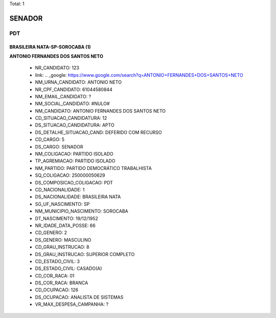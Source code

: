 Total: 1

SENADOR
=======

PDT
---

BRASILEIRA NATA-SP-SOROCABA (1)
...............................

**ANTONIO FERNANDES DOS SANTOS NETO**

  - NR_CANDIDATO: 123
  - link: .. _google: https://www.google.com/search?q=ANTONIO+FERNANDES+DOS+SANTOS+NETO
  - NM_URNA_CANDIDATO: ANTONIO NETO
  - NR_CPF_CANDIDATO: 61044580844
  - NM_EMAIL_CANDIDATO: ?
  - NM_SOCIAL_CANDIDATO: #NULO#
  - NM_CANDIDATO: ANTONIO FERNANDES DOS SANTOS NETO
  - CD_SITUACAO_CANDIDATURA: 12
  - DS_SITUACAO_CANDIDATURA: APTO
  - DS_DETALHE_SITUACAO_CAND: DEFERIDO COM RECURSO
  - CD_CARGO: 5
  - DS_CARGO: SENADOR
  - NM_COLIGACAO: PARTIDO ISOLADO
  - TP_AGREMIACAO: PARTIDO ISOLADO
  - NM_PARTIDO: PARTIDO DEMOCRÁTICO TRABALHISTA
  - SQ_COLIGACAO: 250000050629
  - DS_COMPOSICAO_COLIGACAO: PDT
  - CD_NACIONALIDADE: 1
  - DS_NACIONALIDADE: BRASILEIRA NATA
  - SG_UF_NASCIMENTO: SP
  - NM_MUNICIPIO_NASCIMENTO: SOROCABA
  - DT_NASCIMENTO: 19/12/1952
  - NR_IDADE_DATA_POSSE: 66
  - CD_GENERO: 2
  - DS_GENERO: MASCULINO
  - CD_GRAU_INSTRUCAO: 8
  - DS_GRAU_INSTRUCAO: SUPERIOR COMPLETO
  - CD_ESTADO_CIVIL: 3
  - DS_ESTADO_CIVIL: CASADO(A)
  - CD_COR_RACA: 01
  - DS_COR_RACA: BRANCA
  - CD_OCUPACAO: 126
  - DS_OCUPACAO: ANALISTA DE SISTEMAS
  - VR_MAX_DESPESA_CAMPANHA: ?

